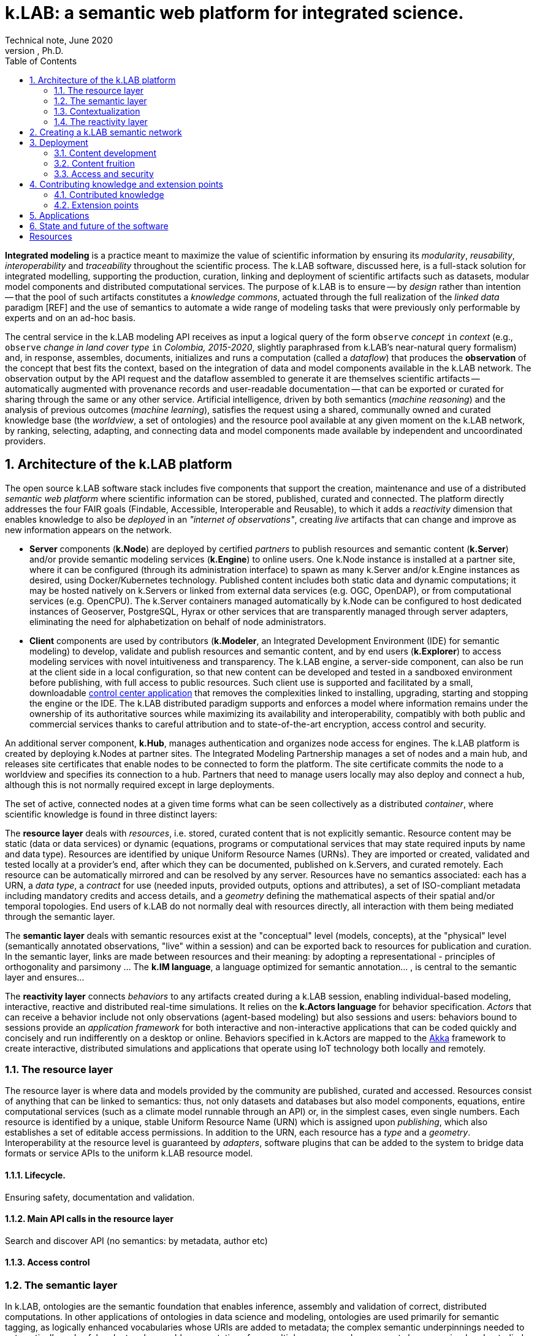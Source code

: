 = k.LAB: a semantic web platform for integrated science.
Technical note, June 2020
Ferdinando Villa, Ph.D.
:doctype: book
:encoding: utf-8
:lang: en
:toc: left
:numbered:


*Integrated modeling* is a practice meant to maximize the value of scientific information by ensuring its  _modularity_, _reusability_, _interoperability_ and _traceability_ throughout the scientific process. The k.LAB software, discussed here, is a full-stack solution for integrated modelling, supporting the production, curation, linking and deployment of scientific artifacts such as datasets, modular model components and distributed computational services. The purpose of k.LAB is to ensure -- by _design_ rather than intention -- that the pool of such artifacts constitutes a _knowledge commons_, actuated through the full realization of the _linked data_ paradigm [REF] and the use of semantics to automate a wide range of modeling tasks that were previously only performable by experts and on an ad-hoc basis.

The central service in the k.LAB modeling API receives as input a logical query of the form `observe` _concept_ `in` _context_ (e.g., `observe` _change in land cover type_ `in` _Colombia, 2015-2020_, slightly paraphrased from k.LAB's near-natural query formalism) and, in response, assembles, documents, initializes and runs a computation (called a _dataflow_) that produces the  *observation* of the concept that best fits the context, based on the integration of data and model components available in the k.LAB network. The observation output by the API request and the dataflow assembled to generate it are themselves scientific artifacts -- automatically augmented with provenance records and user-readable documentation -- that can be exported or curated for sharing through the same or any other service. Artificial intelligence, driven by both semantics (_machine reasoning_) and the analysis of previous outcomes (_machine learning_), satisfies the request using a shared, communally owned and curated knowledge base (the _worldview_, a set of ontologies) and the resource pool available at any given moment on the k.LAB network, by ranking, selecting, adapting, and connecting data and model components made available by independent and uncoordinated providers.

## Architecture of the k.LAB platform

The open source k.LAB software stack includes five components that support the creation, maintenance and use of a distributed _semantic web platform_ where scientific information can be stored, published, curated and connected. The platform directly addresses the four FAIR goals (Findable, Accessible, Interoperable and Reusable), to which it adds a _reactivity_ dimension that enables knowledge to also be _deployed_ in an _"internet of observations"_, creating _live_ artifacts that can change and improve as new information appears on the network. 

* *Server* components (*k.Node*) are deployed by certified _partners_ to publish resources and semantic content (*k.Server*) and/or provide semantic modeling services (*k.Engine*) to online users. One k.Node instance is installed at a partner site, where it can be configured (through its administration interface) to spawn as many k.Server and/or k.Engine instances as desired, using Docker/Kubernetes technology. Published content includes both static data and dynamic computations; it may be hosted natively on k.Servers or linked from external data services (e.g. OGC, OpenDAP), or from computational services (e.g. OpenCPU). The k.Server containers managed automatically by k.Node can be configured to host dedicated instances of Geoserver, PostgreSQL, Hyrax or other services that are transparently managed through server adapters, eliminating the need for alphabetization on behalf of node administrators.
* *Client* components are used by contributors (*k.Modeler*, an Integrated Development Environment (IDE) for semantic modeling) to develop, validate and publish resources and semantic content, and by end users (*k.Explorer*) to access modeling services with novel intuitiveness and transparency. The k.LAB engine, a server-side component, can also be run at the client side in a local configuration, so that new content can be developed and tested in a sandboxed environment before publishing, with full access to public resources. Such client use is supported and facilitated by a small, downloadable https://integratedmodelling.org/get_started[control center application] that removes the complexities linked to installing, upgrading, starting and stopping the engine or the IDE. The k.LAB distributed paradigm supports and enforces a model where information remains under the ownership of its authoritative sources while maximizing its availability and interoperability, compatibly with both public and commercial services thanks to careful attribution and to state-of-the-art encryption, access control and security.

An additional server component, *k.Hub*, manages authentication and organizes node access for engines. The k.LAB platform is created by deploying k.Nodes at partner sites. The Integrated Modeling Partnership manages a set of nodes and a main hub, and releases site certificates that enable nodes to be connected to form the platform. The site certificate commits the node to a worldview and specifies its connection to a hub. Partners that need to manage users locally may also deploy and connect a hub, although this is not normally required except in large deployments. 

The set of active, connected nodes at a given time forms what can be seen collectively as a distributed _container_, where scientific knowledge is found in three distinct layers:

The *resource layer* deals with _resources_, i.e. stored, curated content that is not explicitly semantic. Resource content may be static (data or data services) or dynamic (equations, programs or computational services that may state required inputs by name and data type). Resources are identified by unique Uniform Resource Names (URNs). They are imported or created, validated and tested locally at a provider's end, after which they can be documented, published on k.Servers, and curated remotely. Each resource can be automatically mirrored and can be resolved by any server. Resources have no semantics associated: each has a URN, a _data type_, a _contract_ for use (needed inputs, provided outputs, options and attributes), a set of ISO-compliant metadata including mandatory credits and access details, and a _geometry_ defining the mathematical aspects of their spatial and/or temporal topologies. End users of k.LAB do not normally deal with resources directly, all interaction with them being mediated through the semantic layer.

The *semantic layer* deals with semantic resources exist at the "conceptual"  level (models, concepts), at the "physical" level (semantically annotated observations, "live" within a session) and can be exported back to resources for publication and curation. In the semantic layer, links are made between resources and their meaning: by adopting a representational - principles of orthogonality and parsimony ... The *k.IM language*, a  language optimized for semantic annotation... , is central to the semantic layer and ensures...

The *reactivity layer* connects _behaviors_ to any artifacts created during a k.LAB session, enabling individual-based modeling, interactive, reactive and distributed real-time simulations. It relies on the *k.Actors language* for behavior specification. _Actors_ that can receive a behavior include not only observations (agent-based modeling) but also sessions and users: behaviors bound to sessions provide an _application framework_ for both interactive and non-interactive applications that can be coded quickly and concisely and run indifferently on a desktop or online. Behaviors specified in k.Actors are mapped to the http://akka.io[Akka] framework to create interactive, distributed simulations and applications that operate using IoT technology both locally and remotely.



### The resource layer

The resource layer is where data and models provided by the community are published, curated and accessed. Resources consist of anything that can be linked to semantics: thus, not only datasets and databases but also model components, equations, entire computational services (such as a climate model runnable through an API) or, in the simplest cases, even single numbers. Each resource is identified by a unique, stable Uniform Resource Name (URN) which is assigned upon _publishing_, which also establishes a set of editable access permissions. In addition to the URN, each resource has a _type_ and a _geometry_. Interoperability at the resource level is guaranteed by _adapters_, software plugins that can be added to the system to bridge data formats or service APIs to the uniform k.LAB resource model. 

#### Lifecycle. 

Ensuring safety, documentation and validation.

#### Main API calls in the resource layer

Search and discover API (no semantics: by metadata, author etc)

#### Access control

### The semantic layer

In k.LAB, ontologies are the semantic foundation that enables inference, assembly and validation of correct, distributed computations. In other applications of ontologies in data science and modeling, ontologies are used primarily for semantic tagging, as logically enhanced vocabularies whose URIs are added to metadata; the complex semantic underpinnings needed to automatically and safely adapt and assemble computations from multiple sources and components have remained understudied and undeveloped. Semantic specification in k.LAB is considerably more articulated than in the comparatively free-form worldviews incarnated in efforts such as SWEET or ENVO. In order to enable such _interoperability through reasoning_ while keeping the annotation activity simple enough to be learned and performed by non-knowledge engineers, we have developed a specialized language (k.IM) that validates easily readable, English-like logical statements and turns them into the correspondent formal axioms, with much greater ease and economy compared to using "raw" ontology concepts and restrictions (for example in OWL).

The k.IM syntax embodies and enforces consistency of the statements with a core observation ontology, which establishes the phenomenological basis and the assembly rules for concepts representing the core categories of _observables_ [subjects, qualities, processes, events, relationships] of which scientific observations can be made, and of _predicates_ [attributes, roles, identities, realms] that further specify these observations. 

[NEEDS EXAMPLES HERE] Consider the examples of ..

The approach is built around the driving principles of:

1. Phenomenological accuracy: ... [no space for ambiguity that even adoption of upper ontologies allows].
2. Orthogonality: ...
3. Parsimony: ...

Related to the parsimony principle, a mechanism to interface with external vocabularies that enjoy broad community acceptance is integrated in k.IM. Large ontologies such as ENVO contain a plethora of concepts to identify identities such as taxonomic or chemical species, whose number is virtually infinite; as a result, the identities needed for a specific annotation are often missing, and such identities are commonly duplicated in incompatible ontologies, creating unnecessary usage conflict. In k.LAB, this is obviated through the introduction of _authorities_, seen by contributors and users as externalized namespaces. An authoritative identity takes the form `IUPAC:water`, easily distinguished by its uppercase namespace tag compared to concepts (e.g. `geography:Slope`). Its use in k.IM triggers validation of the concept ID (`water`) using an online service tied to the authority (`IUPAC`) and advertised through k.LAB nodes. Upon successful validation, an identity concept whose definition is stable at all points of use is produced for the statement. This allows externalizing large vocabularies (such as the IUPAC catalog of chemical species or the GBIF taxonomy identifiers) and structured specification conventions (such as the World Reference Base for soil types) that are validated and turned into stable, k.LAB-aligned semantics at the moment of their use. Such vocabularies cannot be implemented as regular ontologies because of their size and of the possible ambiguity of the identifiers. For example, `IUPAC:water` and `IUPAC:H2O` are valid identifiers that can be used in k.IM observables as written [EXAMPLE] and translate into the same concept (the chemical identity corresponding to water, encoded internally as the standard InChl key) using a IUPAC-endorsed catalog service. The k.LAB stack provides content contributors with assisted search interface and intelligent editor support with inline, "as-you-type" validation and documentation. [FIGURE]


Two levels: the worldview (shared and synchronized, based on certificate) and models (annotation) where semantics is specified for resources and computational procedures (both curated from external sources or defined within k.LAB as components).

#### Concepts: the worldview

Concept declaration: k.IM embodies the core observation ontology and hides it behind English-like constructions that remain readable to non-initiated.

Concept use: extends the common "one concept, one artifact" paradigm of other semantic annotation approaches by using the same linguistic (English-like) constructs to compose logical expressions (_observables_) that encode complex concepts without the need to artificially extend the ontology and creating new, countless conventions beyond rules of composition. The resulting observables preserve semantics for all their components (including attributes, identities, roles and the like) and capture the inner structure of the observation process so that the AI engine can find the best strategy to compute their observations. 
One worldview is shared by a network of connected k.LAB nodes, hubs and engines, and the commitment to a specific worldview is stored with the certificate that enables nodes, engines and users to connect to the network. COMES WITH THE CERTIFICATE. While many worldviews can ,,,, is communally owned 
(ontologies rigorously ONLY about the meaning, never the representation, metadata or distribution)

Semantic servers (a forthcoming k.LAB component) and curated observables will further limit the ambiguity, hopefully leading to content developers being able to quickly home in on the semantics that guarantees the highest return for investment in terms of linking and interoperability of every new contribution.


#### Semantic modeling

Same language allows writing only the relevant parts of models ... This is a completely new approach that guarantees 1) modularity 2)... (parsimony) 3) context independence and of course 4) interoperability to levels previusly unachieved.

Models deal with OBSERVABLE EXPRESSIONS that compound two independent semantic dimension: that of the _observable_ and that of the _observation_. Consider .... (examples with units, currencies, and operators)

More complex models implement one of a set of possible observation processes. Importantly, _countable_ observables can be modeled in two ways: _instantiation_ (...) and _resolution_ (...). These two are intentionally separate, providing flexibility and customization opportunities (e.g.). Other observation types include _classification_ ... = concretization of an abstract attribute or identity in a set of instantiated objects: e.g. 'observe species in each Individual' to which specialized models can follow with _characterization_ (e.g. perform more calculation in each individual was classified as lion). The fact that each model performs one type of observation creates separation of concerns which, along with the automatic context-driven choice of the most suitable model perfomed by the k.LAB resolver, allows customizing individual objects or portions of the context without modification to any "overall" model.

Besides the shared worldview, information in the semantic layer is created by _contextualizing concepts_, which produces _observations_ that live in a _session_ and are relative to a root observation (the _observation context_) chosen by the user and defining the overall spatial and temporal scale of reference (although each individual observation can provide a different scale, with automatic mediation when necessary). Importantly, observations may be static in the context (e.g. the observation of _qualities_, such as elevation) or *dynamic* (e.g. observations of _processes_, such as SurfaceWaterFlow): the word _observation_ is used here to mean the result of any contextualized concept, including those that imply change in time (processes, events, functional relationships); time can be simulated or real. In fact, each contextualized observation is in fact a software _agent_ whose _behavior_ in the semantic layer is estabilished upon resolution; the _dataflow_ built by the system after the user has (1) defined a context and (2) queried a concept to observe in it (the main operation in k.LAB) defines it.


(Taxonomy of observables implies a taxonomy of possible observations, which are specified by _models_. Models are usually short statements written in k.IM and either specifying algorithms in one of a set of expression languages or bridging to computations done either internally to the engine (functions) or externally as part of computable resources. The simples model simply provides semantics for a URN-specified resource:
Semantics used how - e.g. redistribution of contexts (watersheds) and inherency (height of tree); automatic modelling;)

RUNTIME: RESOLUTION, CONTEXTUALIZATION (, DOCUMENTATION)


Operations here are _resolution_ of the concept in the context (producing a self-consistent _dataflow_ capable of computing an observation of it) and _contextualization_ (the computation of the dataflow to produce the contextualized observation). Machine reasoning is the principal means to resolve the concept, using inference to find ways to compute the observation from the findable information in the k.LAB resource layer.


<example>

The k.IM language used to specify the worldview also has the `model` construct that allowa.....

EXAMPLES OF MODELS 

### Contextualization

context + query* -> resolution -> dataflow -> artifacts

Automated resolution of OCCURRENTS and INHERENTS - change propagation - observational inherency vs. quality inherency.

#### Learning models

Machine learning integrated in the 

#### Authorities

### The reactivity layer

The reactivity layer provides _behaviors_ to any of the agents living in the semantic layer. These include not only any observation created through contextualization, but also sessions, users, and the partners themselves. Behaviors are specified in the `k.Actors` language and can be bound explicitly or through bindings specified by models. 

This _reactive modelling_ is a novel extension that sees the products of a modelling session not only as knowledge for direct perusal or curation, but also as “live” agents that can react to events and talk to each other through the network – a sort of “internet of things” that connects scientific observations, sensors and models instead of appliances and devices. In the terms of the k.LAB technology, this is accomplished directly by binding the results of a k.LAB session (scientific observations “living” in a networked server) to a behavior that enables them to react to events, coming from users or from other observations. This enables building:
1.	Distributed simulations where authoritative sites provide state-of-the-art modelling of specific phenomena (say climate or human migration) and other researchers can simply connect to those contexts to simulate related observables in the most reliable incarnations (in simulated time or in real time). 
2.	A much easier definition of scenarios for predictive modeling, as changing the frame of reference for a simulation becomes a matter of switching the URL of a context with that of another, ideally provided by institutions with the relevant expertise.
3.	The ability of easily sketching and connect ad-hoc applications by using the same techniques to bind users and sessions to behaviors, which can implement specific bottom-lines and interfaces tailored to communities, languages and problem areas.
From a technical perspective, this innovation can be reached by using well-established actor system theory and by incorporating actor framework into the k.LAB software. A specialized language (k.Actors) can be used to specify behaviors in a very simple and intuitive way, building on the integration with the semantic language already used in k.LAB and on existing IOT technologies (Akka Actors). 

## Creating a k.LAB semantic network

## Deployment

### Content development

#### Worldview
    semantic server etc

### Content fruition

#### End users
 
#### Modelers and content developers

### Access and security

## Contributing knowledge and extension points

### Contributed knowledge

#### Worldview tiers

#### Resource content

#### Semantic content

### Extension points

#### Resource Adapters

... List of adapters existing and in development 

#### Engine components

## Applications

## State and future of the software

[bibliography]
== Resources

[bibliography]
.Software 
- [[[taoup]]] Eric Steven Raymond. 'The Art of Unix
  Programming'. Addison-Wesley. ISBN 0-13-142901-9.
- [[[walsh-muellner]]] Norman Walsh & Leonard Muellner.
  'DocBook - The Definitive Guide'. O'Reilly & Associates. 1999.
  ISBN 1-56592-580-7.
  
.Articles 
- [[[taoup]]] Eric Steven Raymond. 'The Art of Unix
  Programming'. Addison-Wesley. ISBN 0-13-142901-9.
- [[[walsh-muellner]]] Norman Walsh & Leonard Muellner.
  'DocBook - The Definitive Guide'. O'Reilly & Associates. 1999.
  ISBN 1-56592-580-7.
  
.Web sites 
- [[[taoup]]] Eric Steven Raymond. 'The Art of Unix
  Programming'. Addison-Wesley. ISBN 0-13-142901-9.
- [[[walsh-muellner]]] Norman Walsh & Leonard Muellner.
  'DocBook - The Definitive Guide'. O'Reilly & Associates. 1999.
  ISBN 1-56592-580-7.
  
.Application projects 
- [[[taoup]]] Eric Steven Raymond. 'The Art of Unix
  Programming'. Addison-Wesley. ISBN 0-13-142901-9.
- [[[walsh-muellner]]] Norman Walsh & Leonard Muellner.
  'DocBook - The Definitive Guide'. O'Reilly & Associates. 1999.
  ISBN 1-56592-580-7.


